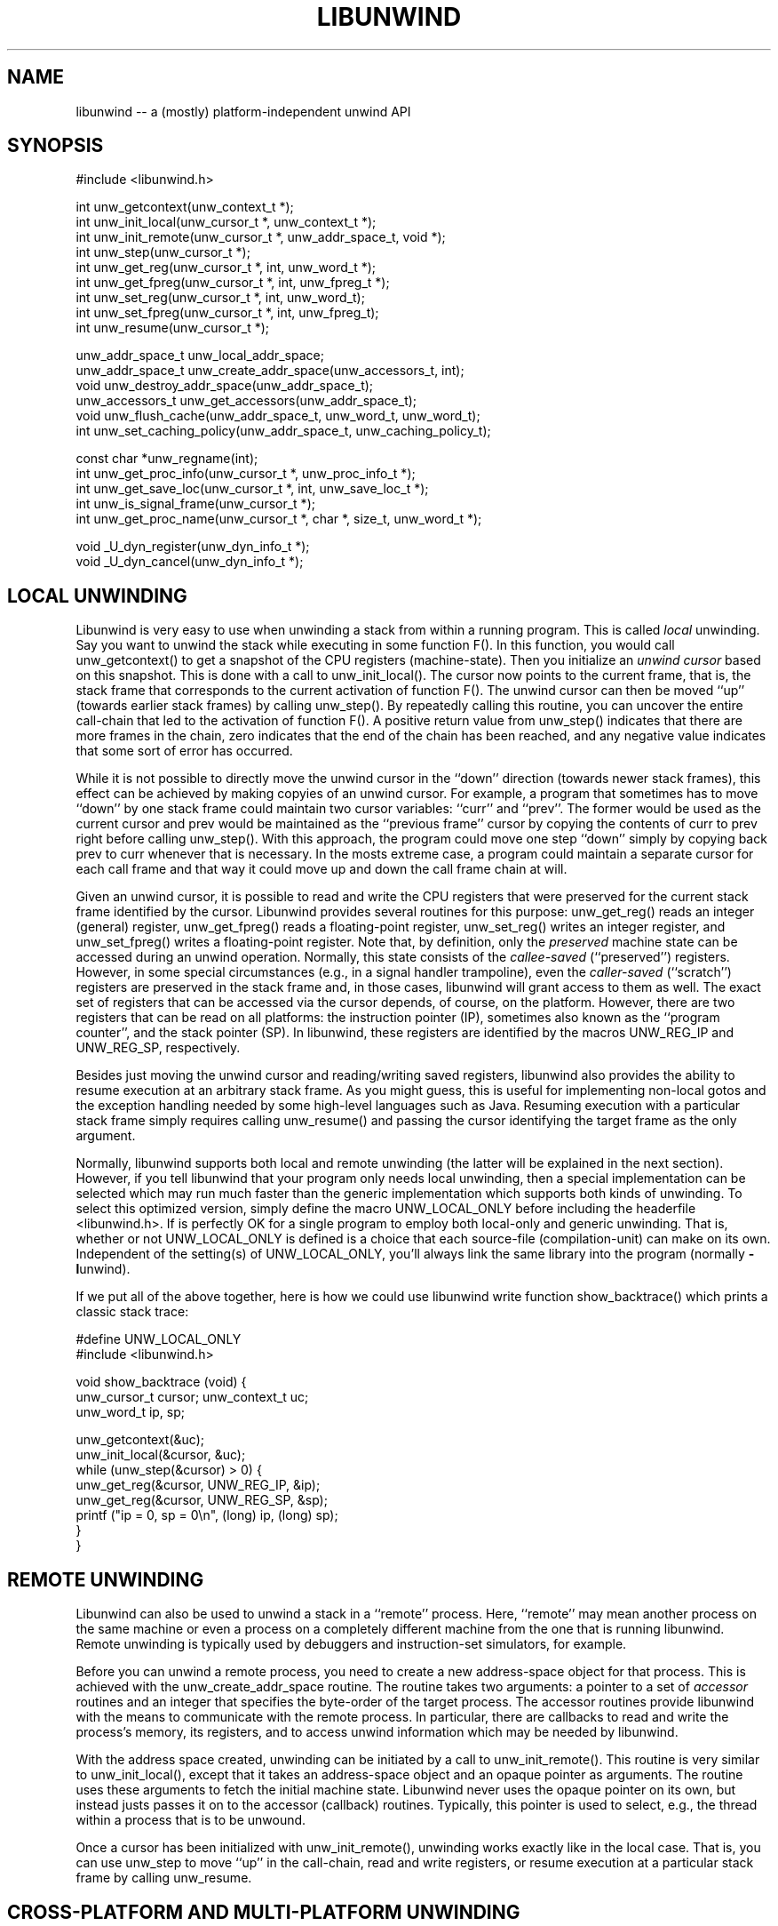 '\" t
.\" Manual page created with latex2man on Fri Mar  7 14:44:48 PST 2003
.\" NOTE: This file is generated, DO NOT EDIT.
.de Vb
.ft CW
.nf
..
.de Ve
.ft R

.fi
..
.TH "LIBUNWIND" "3" "07 March 2003" "Programming Library " "Programming Library "
.SH NAME

.PP
libunwind \-\- a (mostly) platform\-independent unwind API 
.PP
.SH SYNOPSIS

.PP
#include <libunwind.h>
.br
.PP
int
unw_getcontext(unw_context_t *);
.br
int
unw_init_local(unw_cursor_t *,
unw_context_t *);
.br
int
unw_init_remote(unw_cursor_t *,
unw_addr_space_t,
void *);
.br
int
unw_step(unw_cursor_t *);
.br
int
unw_get_reg(unw_cursor_t *,
int,
unw_word_t *);
.br
int
unw_get_fpreg(unw_cursor_t *,
int,
unw_fpreg_t *);
.br
int
unw_set_reg(unw_cursor_t *,
int,
unw_word_t);
.br
int
unw_set_fpreg(unw_cursor_t *,
int,
unw_fpreg_t);
.br
int
unw_resume(unw_cursor_t *);
.br
.PP
unw_addr_space_t
unw_local_addr_space;
.br
unw_addr_space_t
unw_create_addr_space(unw_accessors_t,
int);
.br
void
unw_destroy_addr_space(unw_addr_space_t);
.br
unw_accessors_t
unw_get_accessors(unw_addr_space_t);
.br
void
unw_flush_cache(unw_addr_space_t,
unw_word_t,
unw_word_t);
.br
int
unw_set_caching_policy(unw_addr_space_t,
unw_caching_policy_t);
.br
.PP
const char *unw_regname(int);
.br
int
unw_get_proc_info(unw_cursor_t *,
unw_proc_info_t *);
.br
int
unw_get_save_loc(unw_cursor_t *,
int,
unw_save_loc_t *);
.br
int
unw_is_signal_frame(unw_cursor_t *);
.br
int
unw_get_proc_name(unw_cursor_t *,
char *,
size_t,
unw_word_t *);
.br
.PP
void
_U_dyn_register(unw_dyn_info_t *);
.br
void
_U_dyn_cancel(unw_dyn_info_t *);
.br
.PP
.SH LOCAL UNWINDING

.PP
Libunwind
is very easy to use when unwinding a stack from 
within a running program. This is called \fIlocal\fP
unwinding. Say 
you want to unwind the stack while executing in some function 
F().
In this function, you would call unw_getcontext()
to get a snapshot of the CPU registers (machine\-state). Then you 
initialize an \fIunwind cursor\fP
based on this snapshot. This is 
done with a call to unw_init_local().
The cursor now points 
to the current frame, that is, the stack frame that corresponds to the 
current activation of function F().
The unwind cursor can then 
be moved ``up\&'' (towards earlier stack frames) by calling 
unw_step().
By repeatedly calling this routine, you can 
uncover the entire call\-chain that led to the activation of function 
F().
A positive return value from unw_step()
indicates 
that there are more frames in the chain, zero indicates that the end 
of the chain has been reached, and any negative value indicates that 
some sort of error has occurred. 
.PP
While it is not possible to directly move the unwind cursor in the 
``down\&'' direction (towards newer stack frames), this effect can be 
achieved by making copyies of an unwind cursor. For example, a 
program that sometimes has to move ``down\&'' by one stack frame could 
maintain two cursor variables: ``curr\&''
and ``prev\&''\&.
The 
former would be used as the current cursor and prev
would be 
maintained as the ``previous frame\&'' cursor by copying the contents of 
curr
to prev
right before calling unw_step().
With this approach, the program could move one step ``down\&'' simply by 
copying back prev
to curr
whenever that is necessary. In 
the mosts extreme case, a program could maintain a separate cursor for 
each call frame and that way it could move up and down the call frame 
chain at will. 
.PP
Given an unwind cursor, it is possible to read and write the CPU 
registers that were preserved for the current stack frame identified 
by the cursor. Libunwind
provides several routines for this 
purpose: unw_get_reg()
reads an integer (general) register, 
unw_get_fpreg()
reads a floating\-point register, 
unw_set_reg()
writes an integer register, and 
unw_set_fpreg()
writes a floating\-point register. Note that, 
by definition, only the \fIpreserved\fP
machine state can be accessed 
during an unwind operation. Normally, this state consists of the 
\fIcallee\-saved\fP
(``preserved\&'') registers. However, in some 
special circumstances (e.g., in a signal handler trampoline), even the 
\fIcaller\-saved\fP
(``scratch\&'') registers are preserved in the stack 
frame and, in those cases, libunwind
will grant access to them 
as well. The exact set of registers that can be accessed via the 
cursor depends, of course, on the platform. However, there are two 
registers that can be read on all platforms: the instruction pointer 
(IP), sometimes also known as the ``program counter\&'', and the stack 
pointer (SP). In libunwind,
these registers are identified by 
the macros UNW_REG_IP
and UNW_REG_SP,
respectively. 
.PP
Besides just moving the unwind cursor and reading/writing saved 
registers, libunwind
also provides the ability to resume 
execution at an arbitrary stack frame. As you might guess, this is 
useful for implementing non\-local gotos and the exception handling 
needed by some high\-level languages such as Java. Resuming execution 
with a particular stack frame simply requires calling 
unw_resume()
and passing the cursor identifying the target 
frame as the only argument. 
.PP
Normally, libunwind
supports both local and remote unwinding 
(the latter will be explained in the next section). However, if you 
tell libunwind that your program only needs local unwinding, then a 
special implementation can be selected which may run much faster than 
the generic implementation which supports both kinds of unwinding. To 
select this optimized version, simply define the macro 
UNW_LOCAL_ONLY
before including the headerfile 
<libunwind.h>\&.
If is perfectly OK for a single program to 
employ both local\-only and generic unwinding. That is, whether or not 
UNW_LOCAL_ONLY
is defined is a choice that each source\-file 
(compilation\-unit) can make on its own. Independent of the setting(s) 
of UNW_LOCAL_ONLY,
you\&'ll always link the same library into 
the program (normally \fB\-l\fPunwind).
.PP
If we put all of the above together, here is how we could use 
libunwind
write function show_backtrace()
which prints 
a classic stack trace: 
.PP
.Vb
#define UNW_LOCAL_ONLY
#include <libunwind.h>

void show_backtrace (void) {
  unw_cursor_t cursor; unw_context_t uc;
  unw_word_t ip, sp;

  unw_getcontext(&uc);
  unw_init_local(&cursor, &uc);
  while (unw_step(&cursor) > 0) {
    unw_get_reg(&cursor, UNW_REG_IP, &ip);
    unw_get_reg(&cursor, UNW_REG_SP, &sp);
    printf ("ip = 0, sp = 0\\n", (long) ip, (long) sp);
  }
}
.Ve
.PP
.SH REMOTE UNWINDING

.PP
Libunwind
can also be used to unwind a stack in a ``remote\&'' 
process. Here, ``remote\&'' may mean another process on the same 
machine or even a process on a completely different machine from the 
one that is running libunwind\&.
Remote unwinding is typically 
used by debuggers and instruction\-set simulators, for example. 
.PP
Before you can unwind a remote process, you need to create a new 
address\-space object for that process. This is achieved with the 
unw_create_addr_space
routine. The routine takes two 
arguments: a pointer to a set of \fIaccessor\fP
routines and an 
integer that specifies the byte\-order of the target process. The 
accessor routines provide libunwind
with the means to 
communicate with the remote process. In particular, there are 
callbacks to read and write the process\&'s memory, its registers, and 
to access unwind information which may be needed by libunwind\&.
.PP
With the address space created, unwinding can be initiated by a call 
to unw_init_remote().
This routine is very similar to 
unw_init_local(),
except that it takes an address\-space 
object and an opaque pointer as arguments. The routine uses these 
arguments to fetch the initial machine state. Libunwind
never 
uses the opaque pointer on its own, but instead justs passes it on to 
the accessor (callback) routines. Typically, this pointer is used to 
select, e.g., the thread within a process that is to be unwound. 
.PP
Once a cursor has been initialized with unw_init_remote(),
unwinding works exactly like in the local case. That is, you can use 
unw_step
to move ``up\&'' in the call\-chain, read and write 
registers, or resume execution at a particular stack frame by calling 
unw_resume\&.
.PP
.SH CROSS\-PLATFORM AND MULTI\-PLATFORM UNWINDING

.PP
Libunwind
has been designed to enable unwinding across 
platforms (architectures). Indeed, a single program can use 
libunwind
to unwind an arbitrary number of target platforms, 
all at the same time! 
.PP
We call the machine that is running libunwind
the \fIhost\fP
and the machine that is running the process being unwound the 
\fItarget\fP\&.
If the host and the target platform are the same, we 
call it \fInative\fP
unwinding. If they differ, we call it 
\fIcross\-platform\fP
unwinding. 
.PP
The principle behind supporting native, cross\-platform, and 
multi\-platform unwinding are very simple: for native unwinding, a 
program includes <libunwind.h>
and uses the linker switch 
\fB\-l\fPunwind\&.
For cross\-platform unwinding, a program 
includes <libunwind\-PLAT\&.h>
and uses the linker 
switch \fB\-l\fPunwind\-PLAT,
where PLAT
is the name 
of the target platform (e.g., ia64
for IA\-64, hppa\-elf
for ELF\-based HP PA\-RISC, or x86
for 80386). Multi\-platform 
unwinding works exactly like cross\-platform unwinding, the only 
limitation is that a single source file (compilation unit) can include 
at most one libunwind
header file. In other words, the 
platform\-specific support for each supported target needs to be 
isolated in separate source files\-\-\-a limitation that shouldn\&'t be an 
issue in practice. 
.PP
Note that, by definition, local unwinding is possible only for the 
native case. Attempting to call, e.g., unw_local_init()
when 
targeting a cross\-platform will result in a link\-time error 
(unresolved references). 
.PP
.SH THREAD\- AND SIGNAL\-SAFETY

.PP
All libunwind
routines are thread\-safe. What this means is 
that multiple threads may use libunwind
simulatenously. 
However, any given cursor may be accessed by only one thread at 
any given time. 
.PP
To ensure thread\-safety, some libunwind
routines may have to 
use locking. Such routines \fImust not\fP
be called from signal 
handlers (directly or indirectly) and are therefore \fInot\fP
signal\-safe. The manual page for each libunwind
routine 
identifies whether or not it is signal\-safe, but as a general rule, 
any routine that may be needed for \fIlocal\fP
unwinding is 
signal\-safe (e.g., unw_step()
for local unwinding is 
signal\-safe). For remote\-unwinding, \fInone\fP
of the 
libunwind
routines are guaranteed to be signal\-safe. 
.PP
.SH UNWINDING THROUGH DYNAMICALLY GENERATED CODE

.PP
Libunwind
provides the routines _U_dyn_register()
and 
_U_dyn_cancel
to register/cancel the information required to 
unwind through code that has been generated at runtime (e.g., by a 
just\-in\-time (JIT) compiler). It is important to register the 
information for \fIall\fP
dynamically generated code because 
otherwise, a debugger may not be able to function properly or 
high\-level language exception handling may not work as expected. 
.PP
The interface for registering and canceling dynamic unwind info has 
been designed for maximum efficiency, so as to minimize the 
performance impact on JIT\-compilers. In particular, both routines are 
guaranteed to execute in ``constant time\&'' (O(1)) and the 
data\-structure encapsulating the dynamic unwind info has been designed 
to facilitate sharing, such that similar procedures can share much of 
the underlying information. 
.PP
.SH CACHING OF UNWIND INFO

.PP
To speed up execution, libunwind
may aggressively cache the 
information it needs to perform unwinding. If a process changes 
during its lifetime, this creates a risk of libunwind
using 
stale data. For example, this would happen if libunwind
were 
to cache information about a shared library which later on gets 
unloaded (e.g., via \fIdlclose\fP(3)).
.PP
To prevent the risk of using stale data, libunwind
provides two 
facilities: first, it is possible to flush the cached information 
associated with a specific address range in the target process (or the 
entire address space, if desired). This functionality is provided by 
unw_flush_cache().
The second facility is provided by 
unw_set_caching_policy(),
which lets a program 
select the exact caching policy in use for a given address\-space 
object. In particular, by selecting the policy 
UNW_CACHE_NONE,
it is possible to turn off caching 
completely, therefore eliminating the risk of stale data alltogether 
(at the cost of slower execution). By default, caching is enabled for 
local unwinding only. 
.PP
.SH FILES

.PP
.TP
libunwind.h
 Headerfile to include for native (same 
platform) unwinding. 
.TP
libunwind\-PLAT\&.h
 Headerfile to include when 
unwind target runs on platform PLAT\&.
For example, to unwind 
an IA\-64 program, the header file libunwind\-ia64.h
should be 
included. 
.TP
\fB\-l\fPunwind
 Linker\-switch to add when building a 
program that does native (same platform) unwinding. 
.TP
\fB\-l\fPunwind\-PLAT
 Linker\-switch to add when 
building a program that unwinds a program on platform PLAT\&.
For example, to (cross\-)unwind an IA\-64 program, the linker switch 
\-lunwind\-ia64
should be added. Note: multiple such switches 
may need to be specified for programs that can unwind programss on 
multiple platforms. 
.PP
.SH SEE ALSO

.PP
libunwind\-ia64(3),
libunwind\-ptrace(3),
libunwind\-setjmp(3),
unw_resume(3)
.PP
.SH AUTHOR

.PP
David Mosberger\-Tang
.br 
Hewlett\-Packard Labs
.br 
Palo\-Alto, CA 94304
.br 
Email: \fBdavidm@hpl.hp.com\fP
.br
WWW: \fBhttp://www.hpl.hp.com/research/linux/libunwind/\fP\&.
.\" NOTE: This file is generated, DO NOT EDIT.
